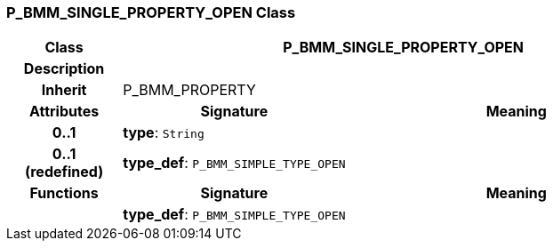 === P_BMM_SINGLE_PROPERTY_OPEN Class

[cols="^1,2,3"]
|===
h|*Class*
2+^h|*P_BMM_SINGLE_PROPERTY_OPEN*

h|*Description*
2+a|

h|*Inherit*
2+|P_BMM_PROPERTY

h|*Attributes*
^h|*Signature*
^h|*Meaning*

h|*0..1*
|*type*: `String`
a|

h|*0..1 +
(redefined)*
|*type_def*: `P_BMM_SIMPLE_TYPE_OPEN`
a|
h|*Functions*
^h|*Signature*
^h|*Meaning*

h|
|*type_def*: `P_BMM_SIMPLE_TYPE_OPEN`
a|
|===
